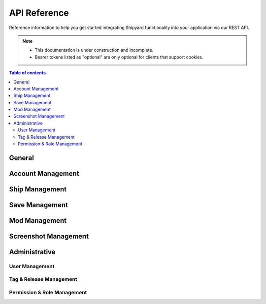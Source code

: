======================
API Reference
======================

Reference information to help you get started integrating Shipyard
functionality into your application via our REST API.

.. note::

   - This documentation is under construction and incomplete.
   - Bearer tokens listed as "optional" are only optional for clients that support cookies.

.. contents:: Table of contents
    :local:
    :depth: 3

General
-------

.. http:get:: /api/v1/version

   Get version information for the current Shipyard instance.

   This query can be used as a sanity check for new clients.

   **Example request**:

   .. sourcecode:: http

      POST /api/v1/version HTTP/1.1
      Host: example.com
      Accept: application/json, text/javascript

   **Example response**:

   .. sourcecode:: http

      HTTP/1.1 200 OK
      Content-Type: text/javascript

      {
        "app": "Shipyard",
        "version": "0.1.1"
      }

   :statuscode 200: no error

Account Management
------------------

.. http:post:: /api/v1/register

   Create a new user account.

   **Example request**:

   .. sourcecode:: http

      POST /api/v1/register HTTP/1.1
      Host: example.com
      Accept: application/json, text/javascript

   **Example response**:

   .. sourcecode:: http

      HTTP/1.1 200 OK
      Content-Type: text/javascript

      {
        "user": {
          "name": "A Standard User",
          "email": "user@example.com",
          "ref": "d5052196e",
          "updated_at": "2024-02-15 19:42:06",
          "created_at": "2024-02-15 19:42:06"
        }
      }

   :query name: the username, which can contain spaces and special characters.
   :query email: a valid email address to send the activation link to.
   :query password: a strong password
   :query password_confirmation: the same strong password, to verify it wasn't misspelled
   :reqheader Accept: the response content type depends on
                      :mailheader:`Accept` header
   :reqheader Authorization: optional Bearer token to authenticate
   :resheader Content-Type: this depends on :mailheader:`Accept`
                            header of request
   :statuscode 200: no error
   :statuscode 422: the input was invalid or the email was already used

.. http:post:: /api/v1/activate/(token)

   Activate a new user account. Unactivated accounts will be unable to :http:post:`/api/v1/login`.

   **Example request**:

   .. sourcecode:: http

      GET /api/v1/activate/f49c499f7d7b006d66bcc9a5ad11ee5491ecfe95 HTTP/1.1
      Host: example.com
      Accept: application/json, text/javascript

   **Example response**:

   .. sourcecode:: http

      HTTP/1.1 200 OK
      Content-Type: application/json

      {
        "name": "A Standard User",
        "ref": "d5052196e",
        "email": "user@example.com",
        "created_at": "2024-02-15 19:42:06",
        "updated_at": "2024-02-15 20:03:17"
      }

   :param token: the activation token sent to the user's email
   :statuscode 200: no error
   :statuscode 404: the token was not found

.. http:post:: /api/v1/login

   Log in a user.
   
   The ``session_id`` token should be stored by the client and used as a
   Bearer token on future requests. Logging the user out shoudld be as simple
   as deleting the token in the client's storage, but you can also :http:get:`/api/v1/logout`.

   **Example request**:

   .. sourcecode:: http

      GET /api/v1/login HTTP/1.1
      Host: example.com
      Accept: application/json, text/javascript

   **Example response**:

   .. sourcecode:: http

      HTTP/1.1 200 OK
      Content-Type: text/javascript

      {
          "name": "A Standard User",
          "ref": "d5052196e",
          "email": "user@example.com",
          "created_at": "2024-02-15 19:42:06",
          "updated_at": "2024-02-15 20:03:17",
          "session_id": "1vcf2evvf51t0o9l7n0f38gr24",
          "roles": []
      }

   :query email: the user's email address
   :query password: the user's password
   :statuscode 200: no error
   :statuscode 401: the account doesn't exist, the password is incorrect,
     or the account has not been activated

.. http:get:: /api/v1/logout

   Log out the current session.

   **Example request**:

   .. sourcecode:: http

      GET /api/v1/lgout HTTP/1.1
      Host: example.com
      Accept: application/json, text/javascript

   **Example response**:

   .. sourcecode:: http

      HTTP/1.1 200 OK
      Content-Type: text/javascript

      {
        "message":"You have been logged out."
      }

   :reqheader Authorization: optional bearer token to authenticate
   :statuscode 200: no error
   :statuscode 401: the account doesn't exist, the password is incorrect,
     or the account has not been activated

.. http:get:: /api/v1/me

   Information about the currently logged in user. Use this to check if your session is logged in.

   **Example request**:

   .. sourcecode:: http

      GET /api/v1/me HTTP/1.1
      Host: example.com
      Accept: application/json, text/javascript

   **Example response**:

   .. sourcecode:: http

      HTTP/1.1 200 OK
      Content-Type: application/json

      {
        "name": "A Standard User",
        "ref": "d5052196e",
        "email": "user@example.com",
        "created_at": "2024-02-15 19:42:06",
        "updated_at": "2024-02-15 20:03:17",
        "session_id": "1vcf2evvf51t0o9l7n0f38gr24",
        "roles": []
      }

   :reqheader Authorization: optional bearer token to authenticate
   :statuscode 200: no error
   :statuscode 401: no user is logged in

Ship Management
---------------

.. http:get:: /api/v1/ship

   A paginated list of ships.

   **Example request**:

   .. sourcecode:: http

      GET /api/v1/ship HTTP/1.1
      Host: example.com
      Accept: application/json, text/javascript

   **Example response**:

   .. sourcecode:: http

      HTTP/1.1 200 OK
      Content-Type: application/json

      {
        "current_page": 1,
        "data": [
          {
            "ref": "5abe24b6a",
            "title": "Ship 1",
            "description": "An example ship.",
            "downloads": 0,
            "created_at": "2024-02-15 20:56:49",
            "updated_at": "2024-02-15 20:56:49",
            "user": {
              "name": "Test User 1",
              "ref": "a4c836a85"
            },
            "primary_screenshot": []
          },
          {
            "ref": "96a9d0a9e",
            "title": "blanditiis rem nemo",
            "description": "Aut debitis ipsam saepe sed iusto sint. Laboriosam odio eveniet expedita dolorem et ut. Esse eum molestiae et veritatis ut velit dicta laudantium.",
            "downloads": 97320,
            "created_at": "2024-02-15 20:58:01",
            "updated_at": "2024-02-15 20:58:01",
            "user": {
              "name": "Test User 1",
              "ref": "a4c836a85"
            },
            "primary_screenshot": [
              {
                "ref": "36a269e9e",
                "description": "Et explicabo perspiciatis libero. Rem illo ea voluptatem. Et vitae aut sapiente perferendis officia repudiandae hic quaerat. Eligendi consequuntur ut explicabo eveniet aut quo.",
                "created_at": "2024-02-15 20:58:01",
                "updated_at": "2024-02-15 20:58:01"
              }
            ]
          },
          {
            "ref": "713d63cc2",
            "title": "et voluptatem enim",
            "description": "Quo fugit voluptatem soluta voluptate ullam possimus inventore et. Et voluptates nesciunt vero dolor expedita et excepturi. Odio aut amet omnis repudiandae.",
            "downloads": 90023,
            "created_at": "2024-02-15 20:58:01",
            "updated_at": "2024-02-15 20:58:01",
            "user": {
              "name": "Alvah Mraz",
              "ref": "362702654"
            },
            "primary_screenshot": [
              {
                "ref": "c9f5d4d03",
                "description": "Vitae nobis aut velit omnis. Dolores similique corporis quo sunt ut. Nihil ipsum nostrum quo ipsam qui beatae ex. Saepe enim adipisci dolore eum labore.",
                "created_at": "2024-02-15 20:58:01",
                "updated_at": "2024-02-15 20:58:01"
              }
            ]
          },
          {
            "ref": "9062614bc",
            "title": "at asperiores labore",
            "description": "Deserunt illo qui sunt qui. Fuga fugiat aut rerum alias. Ad enim suscipit ratione et ea.",
            "downloads": 30458,
            "created_at": "2024-02-15 20:58:02",
            "updated_at": "2024-02-15 20:58:02",
            "user": {
              "name": "Palma Jaskolski",
              "ref": "f64a4aeef"
            },
            "primary_screenshot": [
              {
                "ref": "a049c977d",
                "description": "Omnis amet unde quis dolore inventore. Rerum sint veniam molestias nihil id asperiores. Sequi dolor libero autem sint corporis similique provident.",
                "created_at": "2024-02-15 20:58:02",
                "updated_at": "2024-02-15 20:58:02"
              }
            ]
          },
          {
            "ref": "91a537b51",
            "title": "facilis dolore atque",
            "description": "Est qui aut est sunt explicabo quisquam perspiciatis eum. Quod fugit officiis aliquam dolores distinctio maxime ut. Dolores in vitae ut. Neque adipisci qui molestias et quo qui consequatur nihil.",
            "downloads": 55341,
            "created_at": "2024-02-15 20:58:02",
            "updated_at": "2024-02-15 20:58:02",
            "user": {
              "name": "administrator",
              "ref": "c72d235d6"
            },
            "primary_screenshot": [
              {
                "ref": "a2209078f",
                "description": "Nemo iusto aliquid adipisci explicabo explicabo quia non. Nemo sed adipisci non voluptas ab omnis dignissimos. Dolor et qui earum.",
                "created_at": "2024-02-15 20:58:02",
                "updated_at": "2024-02-15 20:58:02"
              }
            ]
          }
        ],
        "first_page_url": "/?page=1",
        "from": 1,
        "last_page": 3,
        "last_page_url": "/?page=3",
        "next_page_url": "/?page=2",
        "path": "/",
        "per_page": 5,
        "prev_page_url": null,
        "to": 15,
        "total": 45
      }

   :query page: an optional page number, defaulting to 1
   :query per_page: an optional number of ships per page to return, defaulting to 15 and limited to 100 or less
   :statuscode 200: no error

.. http:get:: /api/v1/ship/(ref)

   Information about a specific ship

   **Example request**:

   .. sourcecode:: http

      GET /api/v1/ship/5abe24b6a HTTP/1.1
      Host: example.com
      Accept: application/json, text/javascript

   **Example response**:

   .. sourcecode:: http

      HTTP/1.1 200 OK
      Content-Type: application/json

      {
        "ref": "06f5f4644",
        "title": "odit mollitia enim",
        "description": "Minima perferendis nam ipsum eveniet alias odio. Blanditiis quos eius voluptatibus quia non. Qui dignissimos tempore sit at voluptatem debitis officia. Dolor nulla non blanditiis cumque.",
        "downloads": 89439,
        "created_at": "2024-02-15 20:58:05",
        "updated_at": "2024-02-15 20:58:05",
        "user": {
          "name": "Arnulfo Hand",
          "ref": "4cebc8209"
        }
      }

   :statuscode 200: no error
   :statuscode 404: the ship does not exist

.. http:get:: /api/v1/ship/(ref)/download

   Download a ship file.

   **Example request**:

   .. sourcecode:: http

      GET /api/v1/ship/5abe24b6a/download HTTP/1.1
      Host: example.com
      Accept: application/json, text/javascript

   :statuscode 200: no error
   :statuscode 404: the ship does not exist

.. http:post:: /api/v1/ship

   Upload a new ship file.

   **Example request**:

   .. sourcecode:: http

      POST /api/v1/ship HTTP/1.1
      Host: example.com
      Accept: application/json, text/javascript

   **Example response**:

   .. sourcecode:: http

      HTTP/1.1 200 OK
      Content-Type: application/json

      {
        "ref": "19fb7fa39",
        "title": "et ut voluptatem",
        "description": "Ipsa eligendi quia dolorem sit amet illo. Magnam quae voluptas mollitia. Nemo et asperiores adipisci dolor cumque.",
        "downloads": 19519,
        "created_at": "2024-02-15 20:58:03",
        "updated_at": "2024-02-15 20:58:03",
        "user": {
          "name": "Maxie Rice",
          "ref": "01a8a22ec"
        }
      }

   :statuscode 200: no error
   :statuscode 401: not logged in
   :statuscode 404: the ship does not exist
   :reqheader Authorization: optional bearer token to authenticate

.. http:get:: /api/v1/ship/(ship_ref)/screenshots

   A list of screenshots for a ship.

   **Example request**:

   .. sourcecode:: http

      POST /api/v1/ship/8ef20cff9 HTTP/1.1
      Host: example.com
      Accept: application/json, text/javascript

   **Example response**:

   .. sourcecode:: http

      HTTP/1.1 200 OK
      Content-Type: application/json

      [
        {
          "ref": "6ddc196f9",
          "description": "Similique amet nulla sed rem. Sunt quia voluptatem ut consequuntur commodi. Cupiditate ipsum dicta magni est labore recusandae.",
          "created_at": "2024-02-17 00:22:52",
          "updated_at": "2024-02-17 00:22:52",
          "primary": 0
        },
        {
          "ref": "8b198db69",
          "description": "Tempore maiores ut repellendus iusto modi omnis non. Sapiente maxime assumenda dignissimos enim perferendis earum dolore. Deserunt beatae ducimus praesentium ipsum ut placeat error.",
          "created_at": "2024-02-17 00:22:52",
          "updated_at": "2024-02-17 00:22:52",
          "primary": 1
        }
      ]

   :statuscode 200: no error
   :statuscode 404: the ship does not exist

.. http:post:: /api/v1/ship/(ref)

   Edit an existing ship.

.. http:post:: /api/v1/ship/(ref)/upgrade

   Replace an existing ship with a new version.

   Older versions will still be accessible. This allows users to upgrade ships to support new
   features added to The Last Starship. The ``(ref)`` will continue to point to the older version,
   but it's page will display a notice that a newer version is available.

   **Example request**:

   .. sourcecode:: http

      POST /api/v1/ship/19fb7fa39 HTTP/1.1
      Host: example.com
      Accept: application/json, text/javascript

   **Example response**:

   .. sourcecode:: http

      HTTP/1.1 200 OK
      Content-Type: application/json

      {
        "ref": "19fb7fa39",
        "title": "et ut voluptatem",
        "description": "Ipsa eligendi quia dolorem sit amet illo. Magnam quae voluptas mollitia. Nemo et asperiores adipisci dolor cumque.",
        "downloads": 19519,
        "created_at": "2024-02-15 20:58:03",
        "updated_at": "2024-02-15 20:58:03",
        "user": {
          "name": "Maxie Rice",
          "ref": "01a8a22ec"
        }
      }

   :statuscode 200: no error
   :statuscode 401: not logged in or not the owner of the ship
   :statuscode 404: the ship does not exist
   :reqheader Authorization: optional bearer token to authenticate

.. http:post:: /api/v1/ship/(ship_ref)/screenshots

   Adds one or more screenshots to an existing ship.

   :reqheader Authorization: optional bearer token to authenticate

.. http:delete:: /api/v1/ship/(ref)

   Delete an existing ship.

Save Management
---------------

.. http:get:: /api/v1/save

   A paginated list of saves.

   :query page: an optional page number, defaulting to 1
   :query per_page: an optional number of ships per page to return, defaulting to 15 and limited to 100 or less
   :statuscode 200: no error

.. http:get:: /api/v1/save/(ref)

   Information about a specific save

   :statuscode 200: no error
   :statuscode 404: the save does not exist

.. http:get:: /api/v1/save/(ref)/download
.. http:get:: /api/v1/save/(ship_ref)/screenshots

   A list of screenshots for a save.

   :statuscode 200: no error
   :statuscode 404: the save does not exist

.. http:post:: /api/v1/save
.. http:post:: /api/v1/save/(ref)
.. http:post:: /api/v1/save/(ship_ref)/screenshots

   Adds one or more screenshots to an existing save.

   :reqheader Authorization: optional bearer token to authenticate

.. http:delete:: /api/v1/save/(ref)

   Delete an existing save.

Mod Management
--------------

.. http:get:: /api/v1/modification

   A paginated list of mods.

   :query page: an optional page number, defaulting to 1
   :query per_page: an optional number of ships per page to return, defaulting to 15 and limited to 100 or less
   :statuscode 200: no error

.. http:get:: /api/v1/modification/(ref)

   Information about a specific mod

   :statuscode 200: no error
   :statuscode 404: the mod does not exist

.. http:get:: /api/v1/modification/(ship_ref)/screenshots

   A list of screenshots for a mod.

   :statuscode 200: no error
   :statuscode 404: the mod does not exist

.. http:post:: /api/v1/modification
.. http:post:: /api/v1/modification/(ref)
.. http:post:: /api/v1/modification/(ship_ref)/screenshots

   Adds one or more screenshots to an existing modification.

   :reqheader Authorization: optional bearer token to authenticate

.. http:delete:: /api/v1/modification/(ref)

   Delete an existing mod.

Screenshot Management
---------------------

.. http:get:: /api/v1/screenshot/(ref)

   Information about a specific screenshot

   :statuscode 200: no error
   :statuscode 404: the screenshot (or the item it belongs to) does not exist

.. http:post:: /api/v1/screenshot/(ref)
.. http:delete:: /api/v1/screenshot/(ref)

   Deletes an existing screenshot.

   :reqheader Authorization: optional bearer token to authenticate

Administrative
--------------

User Management
***************

.. http:post:: /api/v1/user/(user_id)
.. http:delete:: /api/v1/user/(user_id)

Tag & Release Management
************************

.. http:get:: /api/v1/tag

   A paginated list of tags.

   :query page: an optional page number, defaulting to 1
   :query per_page: an optional number of ships per page to return, defaulting to 15 and limited to 100 or less
   :reqheader Authorization: optional bearer token to authenticate
   :statuscode 200: no error

.. http:get:: /api/v1/tag/(slug)

   Information about a specific tag

   :statuscode 200: no error
   :statuscode 404: the tag does not exist
   :reqheader Authorization: optional bearer token to authenticate

.. http:post:: /api/v1/tag
.. http:post:: /api/v1/tag/(slug)
.. http:delete:: /api/v1/tag/(slug)

   Delete an existing tag.


   :reqheader Authorization: optional bearer token to authenticate
.. http:get:: /api/v1/release

   A paginated list of releases.

   :query page: an optional page number, defaulting to 1
   :query per_page: an optional number of ships per page to return, defaulting to 15 and limited to 100 or less
   :reqheader Authorization: optional bearer token to authenticate
   :statuscode 200: no error

.. http:get:: /api/v1/release/(slug)

   Information about a specific release

   :statuscode 200: no error
   :statuscode 404: the release does not exist
   :reqheader Authorization: optional bearer token to authenticate

.. http:post:: /api/v1/release
.. http:post:: /api/v1/release/(slug)
.. http:delete:: /api/v1/release/(slug)

   Delete an existing release.

   :reqheader Authorization: optional bearer token to authenticate

Permission & Role Management
****************************

.. http:get:: /api/v1/permission

   A paginated list of permissions.

   :query page: an optional page number, defaulting to 1
   :query per_page: an optional number of ships per page to return, defaulting to 15 and limited to 100 or less
   :reqheader Authorization: optional bearer token to authenticate
   :statuscode 200: no error

.. http:get:: /api/v1/permission/(slug)

   Information about a specific permission

   :statuscode 200: no error
   :statuscode 404: the permission does not exist
   :reqheader Authorization: optional bearer token to authenticate

.. http:post:: /api/v1/permission
.. http:post:: /api/v1/permission/(slug)
.. http:delete:: /api/v1/permission/(slug)

   Delete an existing permission.

   :reqheader Authorization: optional bearer token to authenticate

.. http:get:: /api/v1/role

   A paginated list of roles.

   :query page: an optional page number, defaulting to 1
   :query per_page: an optional number of ships per page to return, defaulting to 15 and limited to 100 or less
   :reqheader Authorization: optional bearer token to authenticate
   :statuscode 200: no error

.. http:get:: /api/v1/role/(slug)

   Information about a specific role

   :statuscode 200: no error
   :statuscode 404: the role does not exist
   :reqheader Authorization: optional bearer token to authenticate

.. http:post:: /api/v1/role
.. http:post:: /api/v1/role/(slug)
.. http:delete:: /api/v1/role/(slug)

   Delete an existing role.

   :reqheader Authorization: optional bearer token to authenticate
